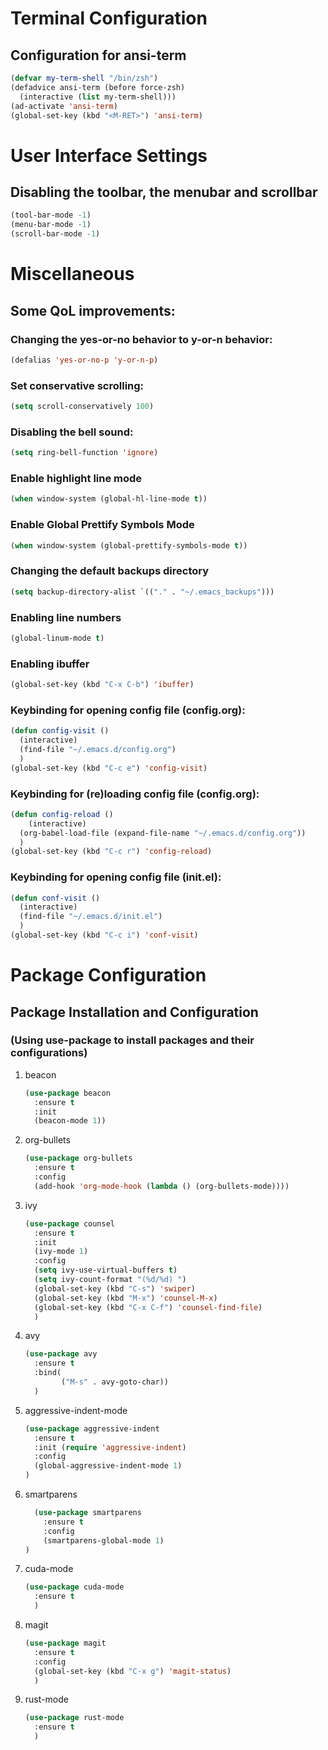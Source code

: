 * Terminal Configuration
** Configuration for ansi-term
#+BEGIN_SRC emacs-lisp
(defvar my-term-shell "/bin/zsh")
(defadvice ansi-term (before force-zsh)
  (interactive (list my-term-shell)))
(ad-activate 'ansi-term)
(global-set-key (kbd "<M-RET>") 'ansi-term)
#+END_SRC

* User Interface Settings
** Disabling the toolbar, the menubar and scrollbar
#+BEGIN_SRC emacs-lisp 
(tool-bar-mode -1)
(menu-bar-mode -1)
(scroll-bar-mode -1)
#+END_SRC

* Miscellaneous
** Some QoL improvements:
*** Changing the yes-or-no behavior to y-or-n behavior:
#+BEGIN_SRC emacs-lisp
(defalias 'yes-or-no-p 'y-or-n-p)
#+END_SRC 

*** Set conservative scrolling:
#+BEGIN_SRC emacs-lisp
(setq scroll-conservatively 100)
#+END_SRC

*** Disabling the bell sound:
#+BEGIN_SRC emacs-lisp
(setq ring-bell-function 'ignore)
#+END_SRC

*** Enable highlight line mode
#+BEGIN_SRC emacs-lisp
(when window-system (global-hl-line-mode t))
#+END_SRC

*** Enable Global Prettify Symbols Mode
#+BEGIN_SRC emacs-lisp
(when window-system (global-prettify-symbols-mode t))
#+END_SRC

*** Changing the default backups directory
#+BEGIN_SRC emacs-lisp
(setq backup-directory-alist `(("." . "~/.emacs_backups")))
#+END_SRC

*** Enabling line numbers
#+BEGIN_SRC emacs-lisp
(global-linum-mode t)
#+END_SRC
*** Enabling ibuffer
#+BEGIN_SRC emacs-lisp
  (global-set-key (kbd "C-x C-b") 'ibuffer)
#+END_SRC
*** Keybinding for opening config file (config.org):
#+BEGIN_SRC emacs-lisp
  (defun config-visit ()
    (interactive)
    (find-file "~/.emacs.d/config.org")
    )
  (global-set-key (kbd "C-c e") 'config-visit)
#+END_SRC
*** Keybinding for (re)loading config file (config.org):
#+BEGIN_SRC emacs-lisp
  (defun config-reload ()
      (interactive)
    (org-babel-load-file (expand-file-name "~/.emacs.d/config.org"))
    )
  (global-set-key (kbd "C-c r") 'config-reload)
#+END_SRC
*** Keybinding for opening config file (init.el):
#+BEGIN_SRC emacs-lisp
  (defun conf-visit ()
    (interactive)
    (find-file "~/.emacs.d/init.el")
    )
  (global-set-key (kbd "C-c i") 'conf-visit)
#+END_SRC
* Package Configuration
** Package Installation and Configuration
*** (Using use-package to install packages and their configurations)
**** beacon
#+BEGIN_SRC emacs-lisp
(use-package beacon
  :ensure t
  :init
  (beacon-mode 1))
#+END_SRC

**** org-bullets
#+BEGIN_SRC emacs-lisp
  (use-package org-bullets
    :ensure t
    :config
    (add-hook 'org-mode-hook (lambda () (org-bullets-mode))))
#+END_SRC
**** ivy
#+BEGIN_SRC emacs-lisp
  (use-package counsel
    :ensure t
    :init
    (ivy-mode 1)
    :config
    (setq ivy-use-virtual-buffers t)
    (setq ivy-count-format "(%d/%d) ")
    (global-set-key (kbd "C-s") 'swiper)
    (global-set-key (kbd "M-x") 'counsel-M-x)
    (global-set-key (kbd "C-x C-f") 'counsel-find-file)
    )
#+END_SRC
**** avy
#+BEGIN_SRC emacs-lisp
  (use-package avy
    :ensure t
    :bind(
          ("M-s" . avy-goto-char))
    )
#+END_SRC

**** aggressive-indent-mode
#+BEGIN_SRC emacs-lisp
    (use-package aggressive-indent
      :ensure t
      :init (require 'aggressive-indent)
      :config
      (global-aggressive-indent-mode 1)
    )
#+END_SRC

**** smartparens
#+BEGIN_SRC emacs-lisp
  (use-package smartparens
    :ensure t
    :config
    (smartparens-global-mode 1)
)
#+END_SRC
**** cuda-mode
#+BEGIN_SRC emacs-lisp
  (use-package cuda-mode
    :ensure t
    )
#+END_SRC
**** magit
#+BEGIN_SRC emacs-lisp
  (use-package magit
    :ensure t
    :config
    (global-set-key (kbd "C-x g") 'magit-status)
    )
#+END_SRC
**** rust-mode
#+BEGIN_SRC emacs-lisp
  (use-package rust-mode
    :ensure t
    )
#+END_SRC
